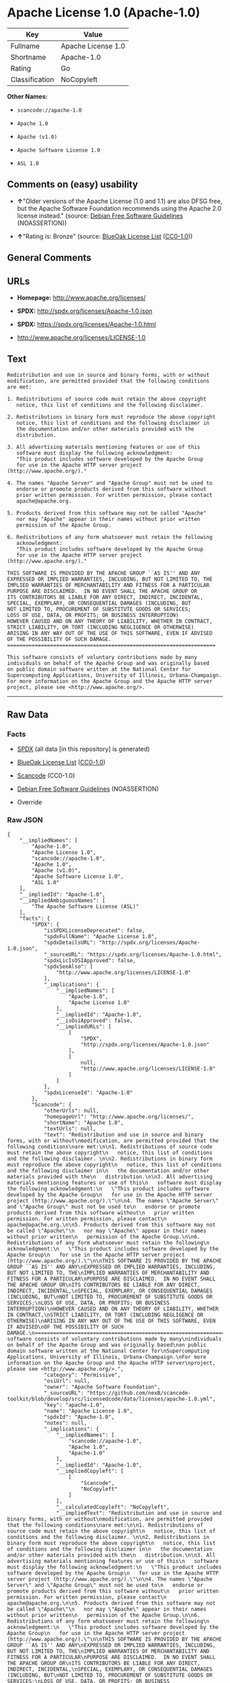 * Apache License 1.0 (Apache-1.0)

| Key              | Value                |
|------------------+----------------------|
| Fullname         | Apache License 1.0   |
| Shortname        | Apache-1.0           |
| Rating           | Go                   |
| Classification   | NoCopyleft           |

*Other Names:*

- =scancode://apache-1.0=

- =Apache 1.0=

- =Apache (v1.0)=

- =Apache Software License 1.0=

- =ASL 1.0=

** Comments on (easy) usability

- *↑*"Older versions of the Apache License (1.0 and 1.1) are also DFSG
  free, but the Apache Software Foundation recommends using the Apache
  2.0 license instead." (source:
  [[https://wiki.debian.org/DFSGLicenses][Debian Free Software
  Guidelines]] (NOASSERTION))

- *↑*"Rating is: Bronze" (source:
  [[https://blueoakcouncil.org/list][BlueOak License List]]
  ([[https://raw.githubusercontent.com/blueoakcouncil/blue-oak-list-npm-package/master/LICENSE][CC0-1.0]]))

** General Comments

** URLs

- *Homepage:* http://www.apache.org/licenses/

- *SPDX:* http://spdx.org/licenses/Apache-1.0.json

- *SPDX:* https://spdx.org/licenses/Apache-1.0.html

- http://www.apache.org/licenses/LICENSE-1.0

** Text

#+BEGIN_EXAMPLE
  Redistribution and use in source and binary forms, with or without
  modification, are permitted provided that the following conditions
  are met:

  1. Redistributions of source code must retain the above copyright
     notice, this list of conditions and the following disclaimer. 

  2. Redistributions in binary form must reproduce the above copyright
     notice, this list of conditions and the following disclaimer in
     the documentation and/or other materials provided with the
     distribution.

  3. All advertising materials mentioning features or use of this
     software must display the following acknowledgment:
     "This product includes software developed by the Apache Group
     for use in the Apache HTTP server project (http://www.apache.org/)."

  4. The names "Apache Server" and "Apache Group" must not be used to
     endorse or promote products derived from this software without
     prior written permission. For written permission, please contact
     apache@apache.org.

  5. Products derived from this software may not be called "Apache"
     nor may "Apache" appear in their names without prior written
     permission of the Apache Group.

  6. Redistributions of any form whatsoever must retain the following
     acknowledgment:
     "This product includes software developed by the Apache Group
     for use in the Apache HTTP server project (http://www.apache.org/)."

  THIS SOFTWARE IS PROVIDED BY THE APACHE GROUP ``AS IS'' AND ANY
  EXPRESSED OR IMPLIED WARRANTIES, INCLUDING, BUT NOT LIMITED TO, THE
  IMPLIED WARRANTIES OF MERCHANTABILITY AND FITNESS FOR A PARTICULAR
  PURPOSE ARE DISCLAIMED.  IN NO EVENT SHALL THE APACHE GROUP OR
  ITS CONTRIBUTORS BE LIABLE FOR ANY DIRECT, INDIRECT, INCIDENTAL,
  SPECIAL, EXEMPLARY, OR CONSEQUENTIAL DAMAGES (INCLUDING, BUT
  NOT LIMITED TO, PROCUREMENT OF SUBSTITUTE GOODS OR SERVICES;
  LOSS OF USE, DATA, OR PROFITS; OR BUSINESS INTERRUPTION)
  HOWEVER CAUSED AND ON ANY THEORY OF LIABILITY, WHETHER IN CONTRACT,
  STRICT LIABILITY, OR TORT (INCLUDING NEGLIGENCE OR OTHERWISE)
  ARISING IN ANY WAY OUT OF THE USE OF THIS SOFTWARE, EVEN IF ADVISED
  OF THE POSSIBILITY OF SUCH DAMAGE.
  ====================================================================

  This software consists of voluntary contributions made by many
  individuals on behalf of the Apache Group and was originally based
  on public domain software written at the National Center for
  Supercomputing Applications, University of Illinois, Urbana-Champaign.
  For more information on the Apache Group and the Apache HTTP server
  project, please see <http://www.apache.org/>.
#+END_EXAMPLE

--------------

** Raw Data

*** Facts

- [[https://spdx.org/licenses/Apache-1.0.html][SPDX]] (all data [in this
  repository] is generated)

- [[https://blueoakcouncil.org/list][BlueOak License List]]
  ([[https://raw.githubusercontent.com/blueoakcouncil/blue-oak-list-npm-package/master/LICENSE][CC0-1.0]])

- [[https://github.com/nexB/scancode-toolkit/blob/develop/src/licensedcode/data/licenses/apache-1.0.yml][Scancode]]
  (CC0-1.0)

- [[https://wiki.debian.org/DFSGLicenses][Debian Free Software
  Guidelines]] (NOASSERTION)

- Override

*** Raw JSON

#+BEGIN_EXAMPLE
  {
      "__impliedNames": [
          "Apache-1.0",
          "Apache License 1.0",
          "scancode://apache-1.0",
          "Apache 1.0",
          "Apache (v1.0)",
          "Apache Software License 1.0",
          "ASL 1.0"
      ],
      "__impliedId": "Apache-1.0",
      "__impliedAmbiguousNames": [
          "The Apache Software License (ASL)"
      ],
      "facts": {
          "SPDX": {
              "isSPDXLicenseDeprecated": false,
              "spdxFullName": "Apache License 1.0",
              "spdxDetailsURL": "http://spdx.org/licenses/Apache-1.0.json",
              "_sourceURL": "https://spdx.org/licenses/Apache-1.0.html",
              "spdxLicIsOSIApproved": false,
              "spdxSeeAlso": [
                  "http://www.apache.org/licenses/LICENSE-1.0"
              ],
              "_implications": {
                  "__impliedNames": [
                      "Apache-1.0",
                      "Apache License 1.0"
                  ],
                  "__impliedId": "Apache-1.0",
                  "__isOsiApproved": false,
                  "__impliedURLs": [
                      [
                          "SPDX",
                          "http://spdx.org/licenses/Apache-1.0.json"
                      ],
                      [
                          null,
                          "http://www.apache.org/licenses/LICENSE-1.0"
                      ]
                  ]
              },
              "spdxLicenseId": "Apache-1.0"
          },
          "Scancode": {
              "otherUrls": null,
              "homepageUrl": "http://www.apache.org/licenses/",
              "shortName": "Apache 1.0",
              "textUrls": null,
              "text": "Redistribution and use in source and binary forms, with or without\nmodification, are permitted provided that the following conditions\nare met:\n\n1. Redistributions of source code must retain the above copyright\n   notice, this list of conditions and the following disclaimer. \n\n2. Redistributions in binary form must reproduce the above copyright\n   notice, this list of conditions and the following disclaimer in\n   the documentation and/or other materials provided with the\n   distribution.\n\n3. All advertising materials mentioning features or use of this\n   software must display the following acknowledgment:\n   \"This product includes software developed by the Apache Group\n   for use in the Apache HTTP server project (http://www.apache.org/).\"\n\n4. The names \"Apache Server\" and \"Apache Group\" must not be used to\n   endorse or promote products derived from this software without\n   prior written permission. For written permission, please contact\n   apache@apache.org.\n\n5. Products derived from this software may not be called \"Apache\"\n   nor may \"Apache\" appear in their names without prior written\n   permission of the Apache Group.\n\n6. Redistributions of any form whatsoever must retain the following\n   acknowledgment:\n   \"This product includes software developed by the Apache Group\n   for use in the Apache HTTP server project (http://www.apache.org/).\"\n\nTHIS SOFTWARE IS PROVIDED BY THE APACHE GROUP ``AS IS'' AND ANY\nEXPRESSED OR IMPLIED WARRANTIES, INCLUDING, BUT NOT LIMITED TO, THE\nIMPLIED WARRANTIES OF MERCHANTABILITY AND FITNESS FOR A PARTICULAR\nPURPOSE ARE DISCLAIMED.  IN NO EVENT SHALL THE APACHE GROUP OR\nITS CONTRIBUTORS BE LIABLE FOR ANY DIRECT, INDIRECT, INCIDENTAL,\nSPECIAL, EXEMPLARY, OR CONSEQUENTIAL DAMAGES (INCLUDING, BUT\nNOT LIMITED TO, PROCUREMENT OF SUBSTITUTE GOODS OR SERVICES;\nLOSS OF USE, DATA, OR PROFITS; OR BUSINESS INTERRUPTION)\nHOWEVER CAUSED AND ON ANY THEORY OF LIABILITY, WHETHER IN CONTRACT,\nSTRICT LIABILITY, OR TORT (INCLUDING NEGLIGENCE OR OTHERWISE)\nARISING IN ANY WAY OUT OF THE USE OF THIS SOFTWARE, EVEN IF ADVISED\nOF THE POSSIBILITY OF SUCH DAMAGE.\n====================================================================\n\nThis software consists of voluntary contributions made by many\nindividuals on behalf of the Apache Group and was originally based\non public domain software written at the National Center for\nSupercomputing Applications, University of Illinois, Urbana-Champaign.\nFor more information on the Apache Group and the Apache HTTP server\nproject, please see <http://www.apache.org/>.",
              "category": "Permissive",
              "osiUrl": null,
              "owner": "Apache Software Foundation",
              "_sourceURL": "https://github.com/nexB/scancode-toolkit/blob/develop/src/licensedcode/data/licenses/apache-1.0.yml",
              "key": "apache-1.0",
              "name": "Apache License 1.0",
              "spdxId": "Apache-1.0",
              "notes": null,
              "_implications": {
                  "__impliedNames": [
                      "scancode://apache-1.0",
                      "Apache 1.0",
                      "Apache-1.0"
                  ],
                  "__impliedId": "Apache-1.0",
                  "__impliedCopyleft": [
                      [
                          "Scancode",
                          "NoCopyleft"
                      ]
                  ],
                  "__calculatedCopyleft": "NoCopyleft",
                  "__impliedText": "Redistribution and use in source and binary forms, with or without\nmodification, are permitted provided that the following conditions\nare met:\n\n1. Redistributions of source code must retain the above copyright\n   notice, this list of conditions and the following disclaimer. \n\n2. Redistributions in binary form must reproduce the above copyright\n   notice, this list of conditions and the following disclaimer in\n   the documentation and/or other materials provided with the\n   distribution.\n\n3. All advertising materials mentioning features or use of this\n   software must display the following acknowledgment:\n   \"This product includes software developed by the Apache Group\n   for use in the Apache HTTP server project (http://www.apache.org/).\"\n\n4. The names \"Apache Server\" and \"Apache Group\" must not be used to\n   endorse or promote products derived from this software without\n   prior written permission. For written permission, please contact\n   apache@apache.org.\n\n5. Products derived from this software may not be called \"Apache\"\n   nor may \"Apache\" appear in their names without prior written\n   permission of the Apache Group.\n\n6. Redistributions of any form whatsoever must retain the following\n   acknowledgment:\n   \"This product includes software developed by the Apache Group\n   for use in the Apache HTTP server project (http://www.apache.org/).\"\n\nTHIS SOFTWARE IS PROVIDED BY THE APACHE GROUP ``AS IS'' AND ANY\nEXPRESSED OR IMPLIED WARRANTIES, INCLUDING, BUT NOT LIMITED TO, THE\nIMPLIED WARRANTIES OF MERCHANTABILITY AND FITNESS FOR A PARTICULAR\nPURPOSE ARE DISCLAIMED.  IN NO EVENT SHALL THE APACHE GROUP OR\nITS CONTRIBUTORS BE LIABLE FOR ANY DIRECT, INDIRECT, INCIDENTAL,\nSPECIAL, EXEMPLARY, OR CONSEQUENTIAL DAMAGES (INCLUDING, BUT\nNOT LIMITED TO, PROCUREMENT OF SUBSTITUTE GOODS OR SERVICES;\nLOSS OF USE, DATA, OR PROFITS; OR BUSINESS INTERRUPTION)\nHOWEVER CAUSED AND ON ANY THEORY OF LIABILITY, WHETHER IN CONTRACT,\nSTRICT LIABILITY, OR TORT (INCLUDING NEGLIGENCE OR OTHERWISE)\nARISING IN ANY WAY OUT OF THE USE OF THIS SOFTWARE, EVEN IF ADVISED\nOF THE POSSIBILITY OF SUCH DAMAGE.\n====================================================================\n\nThis software consists of voluntary contributions made by many\nindividuals on behalf of the Apache Group and was originally based\non public domain software written at the National Center for\nSupercomputing Applications, University of Illinois, Urbana-Champaign.\nFor more information on the Apache Group and the Apache HTTP server\nproject, please see <http://www.apache.org/>.",
                  "__impliedURLs": [
                      [
                          "Homepage",
                          "http://www.apache.org/licenses/"
                      ]
                  ]
              }
          },
          "Debian Free Software Guidelines": {
              "LicenseName": "The Apache Software License (ASL)",
              "State": "DFSGCompatible",
              "_sourceURL": "https://wiki.debian.org/DFSGLicenses",
              "_implications": {
                  "__impliedNames": [
                      "Apache-1.0"
                  ],
                  "__impliedAmbiguousNames": [
                      "The Apache Software License (ASL)"
                  ],
                  "__impliedJudgement": [
                      [
                          "Debian Free Software Guidelines",
                          {
                              "tag": "PositiveJudgement",
                              "contents": "Older versions of the Apache License (1.0 and 1.1) are also DFSG free, but the Apache Software Foundation recommends using the Apache 2.0 license instead."
                          }
                      ]
                  ]
              },
              "Comment": "Older versions of the Apache License (1.0 and 1.1) are also DFSG free, but the Apache Software Foundation recommends using the Apache 2.0 license instead.",
              "LicenseId": "Apache-1.0"
          },
          "Override": {
              "oNonCommecrial": null,
              "implications": {
                  "__impliedNames": [
                      "Apache-1.0",
                      "Apache (v1.0)",
                      "Apache Software License 1.0",
                      "ASL 1.0"
                  ],
                  "__impliedId": "Apache-1.0"
              },
              "oName": "Apache-1.0",
              "oOtherLicenseIds": [
                  "Apache (v1.0)",
                  "Apache Software License 1.0",
                  "ASL 1.0"
              ],
              "oDescription": null,
              "oJudgement": null,
              "oCompatibilities": null,
              "oRatingState": null
          },
          "BlueOak License List": {
              "BlueOakRating": "Bronze",
              "url": "https://spdx.org/licenses/Apache-1.0.html",
              "isPermissive": true,
              "_sourceURL": "https://blueoakcouncil.org/list",
              "name": "Apache License 1.0",
              "id": "Apache-1.0",
              "_implications": {
                  "__impliedNames": [
                      "Apache-1.0",
                      "Apache License 1.0"
                  ],
                  "__impliedJudgement": [
                      [
                          "BlueOak License List",
                          {
                              "tag": "PositiveJudgement",
                              "contents": "Rating is: Bronze"
                          }
                      ]
                  ],
                  "__impliedCopyleft": [
                      [
                          "BlueOak License List",
                          "NoCopyleft"
                      ]
                  ],
                  "__calculatedCopyleft": "NoCopyleft",
                  "__impliedURLs": [
                      [
                          "SPDX",
                          "https://spdx.org/licenses/Apache-1.0.html"
                      ]
                  ]
              }
          }
      },
      "__impliedJudgement": [
          [
              "BlueOak License List",
              {
                  "tag": "PositiveJudgement",
                  "contents": "Rating is: Bronze"
              }
          ],
          [
              "Debian Free Software Guidelines",
              {
                  "tag": "PositiveJudgement",
                  "contents": "Older versions of the Apache License (1.0 and 1.1) are also DFSG free, but the Apache Software Foundation recommends using the Apache 2.0 license instead."
              }
          ]
      ],
      "__impliedCopyleft": [
          [
              "BlueOak License List",
              "NoCopyleft"
          ],
          [
              "Scancode",
              "NoCopyleft"
          ]
      ],
      "__calculatedCopyleft": "NoCopyleft",
      "__isOsiApproved": false,
      "__impliedText": "Redistribution and use in source and binary forms, with or without\nmodification, are permitted provided that the following conditions\nare met:\n\n1. Redistributions of source code must retain the above copyright\n   notice, this list of conditions and the following disclaimer. \n\n2. Redistributions in binary form must reproduce the above copyright\n   notice, this list of conditions and the following disclaimer in\n   the documentation and/or other materials provided with the\n   distribution.\n\n3. All advertising materials mentioning features or use of this\n   software must display the following acknowledgment:\n   \"This product includes software developed by the Apache Group\n   for use in the Apache HTTP server project (http://www.apache.org/).\"\n\n4. The names \"Apache Server\" and \"Apache Group\" must not be used to\n   endorse or promote products derived from this software without\n   prior written permission. For written permission, please contact\n   apache@apache.org.\n\n5. Products derived from this software may not be called \"Apache\"\n   nor may \"Apache\" appear in their names without prior written\n   permission of the Apache Group.\n\n6. Redistributions of any form whatsoever must retain the following\n   acknowledgment:\n   \"This product includes software developed by the Apache Group\n   for use in the Apache HTTP server project (http://www.apache.org/).\"\n\nTHIS SOFTWARE IS PROVIDED BY THE APACHE GROUP ``AS IS'' AND ANY\nEXPRESSED OR IMPLIED WARRANTIES, INCLUDING, BUT NOT LIMITED TO, THE\nIMPLIED WARRANTIES OF MERCHANTABILITY AND FITNESS FOR A PARTICULAR\nPURPOSE ARE DISCLAIMED.  IN NO EVENT SHALL THE APACHE GROUP OR\nITS CONTRIBUTORS BE LIABLE FOR ANY DIRECT, INDIRECT, INCIDENTAL,\nSPECIAL, EXEMPLARY, OR CONSEQUENTIAL DAMAGES (INCLUDING, BUT\nNOT LIMITED TO, PROCUREMENT OF SUBSTITUTE GOODS OR SERVICES;\nLOSS OF USE, DATA, OR PROFITS; OR BUSINESS INTERRUPTION)\nHOWEVER CAUSED AND ON ANY THEORY OF LIABILITY, WHETHER IN CONTRACT,\nSTRICT LIABILITY, OR TORT (INCLUDING NEGLIGENCE OR OTHERWISE)\nARISING IN ANY WAY OUT OF THE USE OF THIS SOFTWARE, EVEN IF ADVISED\nOF THE POSSIBILITY OF SUCH DAMAGE.\n====================================================================\n\nThis software consists of voluntary contributions made by many\nindividuals on behalf of the Apache Group and was originally based\non public domain software written at the National Center for\nSupercomputing Applications, University of Illinois, Urbana-Champaign.\nFor more information on the Apache Group and the Apache HTTP server\nproject, please see <http://www.apache.org/>.",
      "__impliedURLs": [
          [
              "SPDX",
              "http://spdx.org/licenses/Apache-1.0.json"
          ],
          [
              null,
              "http://www.apache.org/licenses/LICENSE-1.0"
          ],
          [
              "SPDX",
              "https://spdx.org/licenses/Apache-1.0.html"
          ],
          [
              "Homepage",
              "http://www.apache.org/licenses/"
          ]
      ]
  }
#+END_EXAMPLE

*** Dot Cluster Graph

[[../dot/Apache-1.0.svg]]